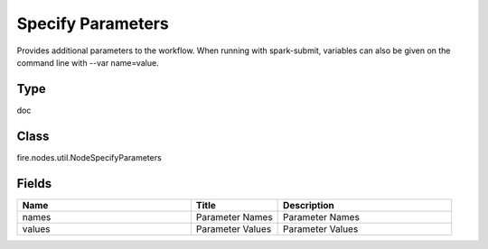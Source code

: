 Specify Parameters
=========== 

Provides additional parameters to the workflow. When running with spark-submit, variables can also be given on the command line with --var name=value.

Type
--------- 

doc

Class
--------- 

fire.nodes.util.NodeSpecifyParameters

Fields
--------- 

.. list-table::
      :widths: 10 5 10
      :header-rows: 1

      * - Name
        - Title
        - Description
      * - names
        - Parameter Names
        - Parameter Names
      * - values
        - Parameter Values
        - Parameter Values




